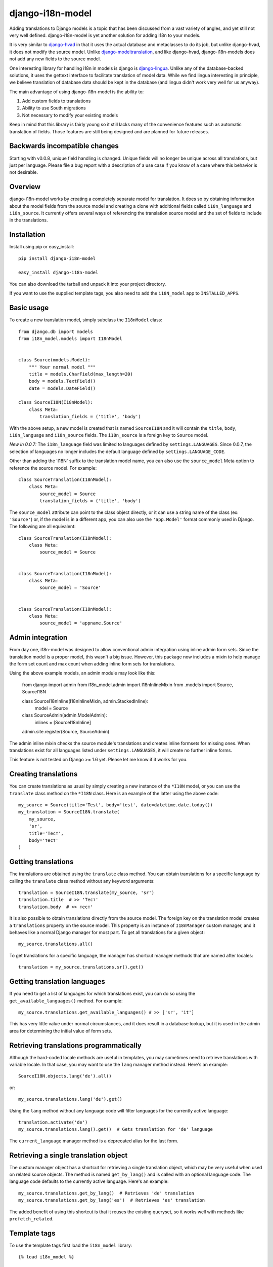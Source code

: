 =================
django-i18n-model
=================

Adding translations to Django models is a topic that has been discussed from a
vast variety of angles, and yet still not very well defined. django-i18n-model
is yet another solution for adding i18n to your models.

It is very similar to django-hvad_ in that it uses the actual database and
metaclasses to do its job, but unlike django-hvad, it does not modify the source
model. Unlike django-modeltranslation_, and like django-hvad, django-i18n-models
does not add any new fields to the source model.

One interesting library for handling i18n in models is django is django-lingua_.
Unlike any of the database-backed solutions, it uses the gettext interface to
facilitate translation of model data. While we find lingua interesting in
principle, we believe translation of database data should be kept in the
database (and lingua didn't work very well for us anyway).

The main advantage of using django-i18n-model is the ability to:

1. Add custom fields to translations

2. Ability to use South migrations

3. Not necessary to modify your existing models

Keep in mind that this library is fairly young so it still lacks many of the
convenience features such as automatic translation of fields. Those features 
are still being designed and are planned for future releases.

Backwards incompatible changes
==============================

Starting with v0.0.8, unique field handling is changed. Unique fields will no
longer be unique across all translations, but just per language. Please file a
bug report with a description of a use case if you know of a case where this
behavior is not desirable.

Overview
========

django-i18n-model works by creating a completely separate model for translation.
It does so by obtaining information about the model fields from the source model
and creating a clone with additional fields called ``i18n_language`` and
``i18n_source``. It currently offers several ways of referencing the translation
source model and the set of fields to include in the translations.

Installation
============

Install using pip or easy_install::

    pip install django-i18n-model

    easy_install django-i18n-model

You can also download the tarball and unpack it into your project directory.

If you want to use the supplied template tags, you also need to add the
``i18N_model`` app to ``INSTALLED_APPS``.

Basic usage
===========

To create a new translation model, simply subclass the ``I18nModel`` class::

    from django.db import models
    from i18n_model.models import I18nModel


    class Source(models.Model):
        """ Your normal model """
        title = models.CharField(max_length=20)
        body = models.TextField()
        date = models.DateField()

    class SourceI18N(I18nModel):
        class Meta:
            translation_fields = ('title', 'body')

With the above setup, a new model is created that is named ``SourceI18N`` and it
will contain the ``title``, ``body``, ``i18n_language`` and ``i18n_source``
fields. The ``i18n_source`` is a foreign key to ``Source`` model.

*New in 0.0.7:* The ``i18n_language`` field was limited to languages defined by
``settings.LANGUAGES``. Since 0.0.7, the selection of languages no longer
includes the default language defined by ``settings.LANGUAGE_CODE``.

Other than adding the 'I18N' suffix to the translation model name, you can also
use the ``source_model`` Meta option to reference the source model. For
example::

    class SourceTranslation(I18nModel):
        class Meta:
            source_model = Source
            translation_fields = ('title', 'body')

The ``source_model`` attribute can point to the class object directly, or it can
use a string name of the class (ex: ``'Source'``) or, if the model is in a
different app, you can also use the ``'app.Model'`` format commonly used in
Django. The following are all equivalent::

    class SourceTranslation(I18nModel):
        class Meta:
            source_model = Source


    class SourceTranslation(I18nModel):
        class Meta:
            source_model = 'Source'


    class SourceTranslation(I18nModel):
        class Meta:
            source_model = 'appname.Source'

Admin integration
=================

From day one, i18n-model was designed to allow conventional admin integration
using inline admin form sets. Since the translation model is a proper model,
this wasn't a big issue. However, this package now includes a mixin to help
manage the form set count and max count when adding inline form sets for
translations.

Using the above example models, an admin module may look like this:

    from django import admin
    from i18n_model.admin import I18nInlineMixin
    from .models import Source, SourceI18N

    
    class SourceI18nInline(I18nInlineMixin, admin.StackedInline):
        model = Source


    class SourceAdmin(admin.ModelAdmin):
        inlines = [SourceI18nInline]


    admin.site.register(Source, SourceAdmin)

The admin inline mixin checks the source module's translations and creates
inline formsets for missing ones. When translations exist for all languages
listed under ``settings.LANGUAGES``, it will create no further inline forms.

This feature is not tested on Django >= 1.6 yet. Please let me know if it works
for you.

Creating translations
=====================

You can create translations as usual by simply creating a new instance of the
``*I18N`` model, or you can use the ``translate`` class method on the ``*I18N``
class. Here is an example of the latter using the above code::

    my_source = Source(title='Test', body='test', date=datetime.date.today())
    my_translation = SourceI18N.translate(
        my_source,
        'sr',
        title='Тест',
        body='тест'
    )

Getting translations
====================

The translations are obtained using the ``translate`` class method. You can
obtain translations for a specific language by calling the ``translate``
class method without any keyword arguments::

    translation = SourceI18N.translate(my_source, 'sr')
    translation.title  # >> 'Тест'
    translation.body  # >> тест'

It is also possible to obtain translations directly from the source model. The
foreign key on the translation model creates a ``translations`` property on the
source model. This property is an instance of ``I18nManager`` custom manager,
and it behaves like a normal Django manager for most part. To get all
translations for a given object::

    my_source.translations.all()

To get translations for a specific language, the manager has shortcut manager
methods that are named after locales::

    translation = my_source.translations.sr().get()

Getting translation languages
=============================

If you need to get a list of languages for which translations exist, you can do
so using the ``get_available_languages()`` method. For example::

    my_source.translations.get_available_languages() # >> ['sr', 'it']

This has very little value under normal circumstances, and it does result in a
database lookup, but it is used in the admin area for determining the initial
value of form sets.

Retrieving translations programmatically
========================================

Although the hard-coded locale methods are useful in templates, you may
sometimes need to retrieve translations with variable locale. In that case, you
may want to use the ``lang`` manager method instead. Here's an example::

    SourceI18N.objects.lang('de').all()

or::

    my_source.translations.lang('de').get()

Using the ``lang`` method without any language code will filter languages for
the currently active language::

    translation.activate('de')
    my_source.translations.lang().get()  # Gets translation for 'de' language

The ``current_language`` manager method is a deprecated alias for the last form.

Retrieving a single translation object
======================================

The custom manager object has a shortcut for retrieving a single translation
object, which may be very useful when used on related source objects. The method
is named ``get_by_lang()`` and is called with an optional language code. The
language code defaults to the currently active language. Here's an example::

    my_source.translations.get_by_lang()  # Retrieves 'de' translation
    my_source.translations.get_by_lang('es')  # Retrieves 'es' translation

The added benefit of using this shortcut is that it reuses the existing
queryset, so it works well with methods like ``prefetch_related``.

Template tags
=============

To use the template tags first load the ``i18n_model`` library::

    {% load i18n_model %}

``{% translate %}`` tag
-----------------------

Translate tag is an assignment tag. It takes the source object, and returns a
translation object that you can use in your template. For example::

    {% translate my_source as my_translation %}
    {{ my_translation.title }}
    {{ my_translation.body }}

By default, it uses the currently active language for looking up translation. It
will return the original source object if there is no matching translation.

Note that non-translated fields from the original model are not copied to the
translation. For non-translated fields, always use the original.

``{% translate_url [path] [language] %}`` tag
---------------------------------------------

If you are using i18n in your URLs, you may sometimes need to obtain a
translated URL. This tag gives you that ability. The tag accepts an optional
path parameter which defaults to the current path. You must wrap it in the
Djago's built-in ``{% language %}`` tag to get translations for different
languages or use the language parameter. Here is an example::

    {% language 'es' %}
    {% translate_url %} current URL in Spanish
    {% endlanguage %}

    {% translate_url language='es' %} Same as above

    {% language 'es' %}
    {% translate_url object.get_absolute_path %} Object's URL in Spanish
    {% endlanguage %}

    {% translate_url object.get_absolute_path 'es' %} Same as above

.. _django-hvad: http://django-hvad.readthedocs.org/en/latest/index.html
.. _django-modeltranslation: https://github.com/deschler/django-modeltranslation
.. _django-lingua: http://code.google.com/p/django-lingua/
